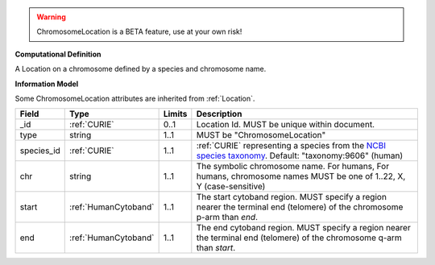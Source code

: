 .. warning:: ChromosomeLocation is a BETA feature, use at your own risk!

**Computational Definition**

A Location on a chromosome defined by a species and chromosome name.

**Information Model**

Some ChromosomeLocation attributes are inherited from :ref:`Location`.

.. list-table::
   :class: clean-wrap
   :header-rows: 1
   :align: left
   :widths: auto
   
   *  - Field
      - Type
      - Limits
      - Description
   *  - _id
      - :ref:`CURIE`
      - 0..1
      - Location Id. MUST be unique within document.
   *  - type
      - string
      - 1..1
      - MUST be "ChromosomeLocation"
   *  - species_id
      - :ref:`CURIE`
      - 1..1
      - :ref:`CURIE` representing a species from the `NCBI species taxonomy <https://registry.identifiers.org/registry/taxonomy>`_. Default: "taxonomy:9606" (human)
   *  - chr
      - string
      - 1..1
      - The symbolic chromosome name. For humans, For humans, chromosome names MUST be one of 1..22, X, Y (case-sensitive)
   *  - start
      - :ref:`HumanCytoband`
      - 1..1
      - The start cytoband region. MUST specify a region nearer the terminal end (telomere) of the chromosome p-arm than `end`.
   *  - end
      - :ref:`HumanCytoband`
      - 1..1
      - The end cytoband region. MUST specify a region nearer the terminal end (telomere) of the chromosome q-arm than `start`.
